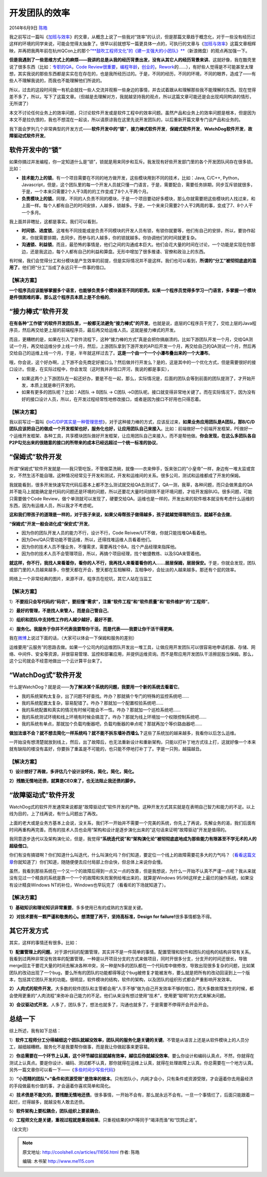 .. _articles11656:

开发团队的效率
==============

2014年6月9日 `陈皓 <http://coolshell.cn/articles/author/haoel>`__

|image0|\ 我之前写过一篇叫《\ `加班与效率 <http://coolshell.cn/articles/10217.html>`__\ 》的文章，从概念上说了一些我对“效率”的认识，但是那篇文章趋于概念化，对于一些没有经历过这样的环境的同学来说，可能会觉得太抽象了。很早以前就想写一篇更具体一点的，可执行的文章与《\ `加班与效率 <http://coolshell.cn/articles/10217.html>`__\ 》这篇文章相辉映，并再把我两年前在杭州QCon上的那个\ `“\ **鼓吹工程师文化”的《建一支强大的小团队》** <http://vdisk.weibo.com/s/gN-sQ/1351485199>`__\ （新浪微盘）的观点再加强一下。

**但是我遇到了一些思维方式上的麻烦——我讲的总是从我的经历背景出发，没有从其它人的经历背景来讲**\ 。这就好像，我在酷壳里说了很多东西（比如：\ `专职的QA <http://coolshell.cn/articles/6994.html>`__\ ，\ `Code
Review很重要 <http://coolshell.cn/articles/11432.html>`__\ ，\ `编程年龄 <http://coolshell.cn/articles/10688.html>`__\ ，\ `创业的 <http://coolshell.cn/articles/5815.html>`__\ ，\ `Rework <http://coolshell.cn/articles/9156.html>`__\ 的……），有好些人觉得是不可能甚至太理想，其实我说的那些东西都是实实在在存在的，也是我所经历过的。于是，不同的经历，不同的环境，不同的眼界，造成了——有些人不理解我说的，而我也不能理解他们所说的。

所以，过去的这段时间我一有机会就找一些人交流并观察一些身边的事情，并去试着跟从和理解那些我不能理解的东西。现在觉得差不多了，所以，写下了这篇文章。（但越是去理解对方，我就越坚持我的观点，所以这篇文章可能还是会出现鸡同鸭讲的情形，无所谓了）

本文不讨论任何业务上的效率问题，只讨论软件开发或是软件工程中的效率问题。虽然产品和业务上的效率问题是根本，但是因为本文不是拉仇恨的，我也不想混在一起谈，所以请原谅我在这里先说开发团队的，以后重新开篇文章专门谈产品和业务的。

我下面会罗列几个非常典型的开发方式——\ **软件开发中的“锁”**\ ，\ **接力棒式软件开发**\ ，\ **保姆式软件开发**\ ，\ **WatchDog软件开发**\ ，\ **故障驱动式软件开发**\ 。

软件开发中的“锁”
^^^^^^^^^^^^^^^^

如果你搞过并发编程，你一定知道什么是“锁”，锁就是用来同步和互斥。我发现有好些开发部门里的各个开发团队间存在很多锁。比如：

-  **技术能力上的锁**\ 。有一个项目需要在不同的地方做开发，这些模块用到不同的技术，比如：Java,
   C/C++,
   Python，Javascript，但是，这个团队里的每一个开发人员就只懂一门语言，于是，需要配合，需要任务排期，同步互斥锁就很多，于是，一个本来只需要2个人干3周的的工作变成了8个人干两个月。

-  **负责模块上的锁**\ 。同理，不同的人负责不同的模块，于是一个项目要动好多模块，那么你就需要把这些模块的人找过来，和上面一样。每个人都有自己的时间安排，人越多，锁越多。于是，一个来来只需要2个人干2两周的事，变成了7、8个人干一个多月。

我上面并非瞎扯，这都是事实。我们可以看到，

-  **时间锁、进度锁**\ 。这堆有不同技能或是负责不同模块的开发人员有锁，有锁你就要等，他们有自己的安排，所以，要协作起来，你就需要排期，去同步。而参与的人越多，你的锁就越多。你协调他们的时间就更复杂。

-  **沟通锁、利益锁**\ 。而且，最恐怖的事情是，他们之间的沟通成本巨大。他们会花大量的时间在讨论，一个功能是实现在你那边，还是我这边，每个人都有自己的利益和算盘。无形中增加了很多推诿、官僚和政治上的东西。

有时候，我们会觉得分工和分模块是产生效率的前提，但是实际情况并不是这样。我们也可以看到，\ **所谓的“分工”被彻彻底底的滥用了**\ 。他们把“分工”当成了永远只干一件事的借口。

【解决方案】
''''''''''''

**一个程序员应该能够掌握多个语言，也能够负责多个模块甚至不同的职责。如果一个程序员觉得多学习一门语言，多掌握一个模块是件很困难的事，那么这个程序员本质上是不合格的**\ 。

“接力棒式”软件开发
^^^^^^^^^^^^^^^^^^

**在有各种“工作锁”的软件开发团队里，一般都无法避免“接力棒式”的开发**\ 。也就是说，底层的C程序员干完了，交给上层的Java程序员，然后再交给更上层的前端程序员，最后再交给运维人员。这就是接力棒式的开发。

而且，更糟糕的是，如果在引入了软件流程下，这种“接力棒的方式”真是会把你搞崩溃的。比如下游团队开发一个月，交给QA测试一个月，再交给运维分步上线一个月，然后，上游团队拿到下游开发的API后开发一个月，再交给自己的QA测试一个月，然后再交给自己的运维上线一个月，于是，半年就这样过去了。\ **这是一个由一个一个小瀑布叠出来的一个大瀑布**\ 。

哦，你会说，这个好办啊，上下游不会先商定好接口么？然后做并行开发么？是的，这是其中的一个优化方式，但是需要很好的接口设计。但是，在实际过程中，你会发现（这时我并非信口开河，我说的都是事实），

-  如果这两个上下游团队在一起还好办，要是不在一起，那么，实际情况是，后面的团队会等到前面的团队提测了，才开始开发，本质上就是串行开发的。

-  如果有更多的团队呢？比如：A团队 -> B团队 -> C团队
   ->D团队呢。接口就变得非常地关键了。而在实际情况下，因为没有好的接口设计人员，所以，在开发过程经常性地修改接口，或者是因为接口不好用也只得忍着。

【解决方案】
''''''''''''

我以前写过一篇叫《\ `IoC/DIP其实是一种管理思想 <http://coolshell.cn/articles/9949.html>`__\ 》，对于这种接力棒的方式，应该反过来，\ **如果业务应用团队是A团队，那B/C/D团队应该把自己的做成一个开发框架也好，服务化也好，让应用团队自己来接入**\ 。比如：前端做好一个前端开发框架，PE做好一个运维开发框架、各种工具，共享模块团队做好开发框架，让应用团队自己来接入，而不是帮他做。\ **你会发现，在这么多团队各自P2P勾兑出来的很随意的接口的所带来的成本已经远超过一个统一标准的协议**\ 。

“保姆式”软件开发
^^^^^^^^^^^^^^^^

所谓“保姆式”软件开发就是——我只管吃饭，不管做菜洗碗，就像——衣来伸手，饭来张口的“小皇帝”一样，身边有一堆太监或宫女，不然生活不能自理。这种情况经常见于开发和测试，开发和运维间的关系。很多公司，测试和运维都成了开发的保姆。

我就能看到，很多开发快速写完代码后基本上都不怎么测试就交给QA去测试了，QA一测，我草，各种问题，而只会做黑盒的QA并不能马上就能确定是代码的问题还是环境的问题，所以还要花大量时间排除不是环境问题，才给开发报BUG。很多问题，可能只需要做个Code
Review，做个单测就可以发现了，硬要交给QA。运维也是一样的，开发出来的软件根本就没有考虑什么运维的东西，因为有运维人员，所以我才不考虑呢。

**这和我们带孩子的道理是一样的，对于孩子来说，如果父母帮孩子做得越多，孩子就越觉得理所应当，就越不会去做**\ 。

**“保姆式”开发一般会进化成“保安式”开发**\ 。

-  因为你的团队开发人员的能力不行，设计不行，Code
   Reivew/UT不做，你就只能找堆QA看着他。
-  因为Dev/QA只管功能不管运维，所以，还得找堆运维人员看着他们。
-  因为你的技术人员不懂业务，不懂需求，需要再找个BA，找个产品经理来指挥他。
-  因为你的技术人员不会管理项目，所以，再搞个项目经理，找个敏捷教练、以及SQA来管着他。

**就这样，你不行，我找人来看着你，看你的人不行，我再找人来看着看你的人……层层保姆，层层保安。**\ 于是，你就会发现，团队或部门里的人员越来越多，你整天都在开会，整天都在互相解释，互相争吵，会扯淡的人越来越多。那还有个屁的效率。

|image1|\ 网络上一个非常经典的图片，来源不详，程序员在挖坑，其它人站在当监工

【解决方案】
''''''''''''

1）\ **不要招只会写代码的“码农”，要招懂“需求”，注重“软件工程”和“软件质量”和“软件维护”的“工程师”**\ 。

2）\ **最好的管理，不是找人来管人，而是自己管自己**\ 。

3）\ **组织和团队中支持性工作的人越少越好，最好不要**\ 。

4）\ **服务化。我服务于你并不代表我要帮你干活，而是代表——我要让你干活干得更爽**\ 。

我在\ `微博 <http://weibo.com/1401880315/B6hC7elDb>`__\ 上说过下面的话，（大家可以体会一下保姆和服务的差别）

运维要用“云服务”的思路去做。如果一个公司内的运维团队开发出一堆工具，让做应用开发团队可以很容易地申请机器、存储、网络、中间件、安全等资源，并很容易管理、监控和部署应用，并提供运维资询。而不是帮应用开发团队干活擦屁股当保姆。那么，这个公司就会不经意地做出一个云计算平台来了。

 

“WatchDog式”软件开发
^^^^^^^^^^^^^^^^^^^^

什么是WatchDog？就是说——\ **为了解决某个系统的问题，我要用一个新的系统去看着它**\ 。

-  我的系统架构太复杂，出了问题不好查找。咋办？那就搞个专门的特殊的监控系统吧……

-  我的系统配置太复杂，容易配错了。咋办？那就加一个配置校验系统吧……

-  我的系统配置和真实的情况有时候可能会不一性。咋办？那就加一个巡检系统吧……

-  我的系统测试环境和线上环境有时候会搞混了。咋办？那就为线上环境加一个权限控制系统吧……

-  我的系统有单点，那就加个负载均衡器吧，负载均衡器的单点呢？那就再加个等价路由器吧……

**做加法谁不会？就不想去简化一样系统吗？就不能不拆东墙补西墙么？**\ 这些了系统加的越来越多，我看你以后怎么运维。

一开始没有想清楚就放到线上，然后，出了故障后，也无法重新设计和重新架构，只能以打补丁地方式往上打，这就好像一个本来就有缺陷的楼没有盖好，你要拆了重盖是不可能的，也只能不停地打补丁了。字是一只狗，越描越丑。

【解决方案】
''''''''''''

**1）设计想好了再做，多评估几个设计没坏处，简化，简化，简化。**

**2）残酷无情地还债，就算是CEO来了，也无法阻止我还债的脚步。**

 

“故障驱动式”软件开发
^^^^^^^^^^^^^^^^^^^^

WatchDog式的软件开发通常来说都是“故障驱动式”软件开发的产物。这种开发方式其实就是在表明自己智力和能力的不足。以上线为目的，上了线再说，有什么问题出了再改。

上面的老大或是业务方基本上会说，没关系，我们不一开始并不需要一个完美的系统，你先上了再说，先解业务的渴，我们后面有时间再重构再完善。而有的技术人员也会用“架构和设计是逐步演化出来的”这句话来证明“故障驱动”开发是值得的。

我同意逐步迭代以及架构演化论，但是，我觉得\ **“系统迭代说”和“架构演化论”被彻彻底底地成为那些能力有限甚至不学无术的人的超级借口**\ 。

你们有没有搞错啊？你们知道什么叫迭代，什么叫演化吗？你们知道，要定位一个线上的故障需要花多大的力气吗？（\ `看看这篇文章 <http://blog.aliyun.com/341>`__\ 你就知道了）你们知道，随随便便去应付局部上你会快，但总体上来说你会慢。

虽然，我看到那些系统在一个又一个的故障后得到一点又一点的改善，但是我想说，为什么一开始不认真不严谨一点呢？我从来就没有见过一个精良的系统是靠一个一个的故障和失败案例给堆出来的，就算是Windows
95/98这样史上最烂的操作系统，如果没有设计精良Windows
NT的补位，Windows也早玩完了（看看IE的下场就知道了）。

【解决方案】
''''''''''''

**1）基础知识和理论知识非常重要**\ 。多多使用已有的成熟的方案是关键。

**2）对技术要有一颗严谨和敬畏的心。想清楚了再干，坚持高标准，Design for
failure!**\ 很多事情都急不得。

 

其它开发方式
^^^^^^^^^^^^

其实，这样的事情还有很多。比如：

**1）配置管理上的问题**\ 。对于源代码的配置管理，其实并不是一件简单的事情。配置管理和软件和团队的组构的结构非常有关系。我看到过两种非常没有效率的配置管理，一种是以开项目分支的方式来做项目，同时开很多分支，分支开的时间还很长，导致merge回主干要花大量的时间去解决各种冲突，另一种是N多的团队都在一个代码库中做修改，导致出现很多复杂的问题，比如某团队的改动出现了一个bug，要么所有的团队的功能都得等这个bug被修复才能被发布，要么就是把所有的改动回滚到上一个版本，包括其它团队开发的功能。很明显，软件模块的结构，软件的架构，以及团队的组织形式都会严重影响开发效率。

**2）人肉式的软件开发**\ 。大多数的软件团队和主管都会用“人手不够”做为自己开发效率不够的借口，而大多数故障发生的时候，都会使用更重的“人肉流程”来弥补自己能力的不足。他们从来没有想过使用“技术”，使用更“聪明”的方式来解决问题。

**3）会议驱动式开发**\ 。人多了，团队多了，想法也就多了，沟通也就多了，于是需要不停得开会开会开会。

 

总结一下
^^^^^^^^

综上所述，我有如下总结：

1）\ **软件工程师分工分得越细这个团队就越没效率，团队间的服务化是关键的关键**\ 。不管是从语言上还是从软件模块上的人员分工，越细越糟糕。服务化不是我要帮你做事，而是我让你做起事来更容易。

2）\ **你总需要在一个环节上认真，这个环节越往前就越有效率，越往后你就越没效率**\ 。要么你设计和编码认真点，不然，你就得在测试上认真点。要是你设计、编码、测试都不认真，那你就得在运维上认真，就得在处理故障上认真。你总需要在一个地方认真。另外一篇文章你可以看一下——《\ `多些时间少写些代码 <http://coolshell.cn/articles/5686.html>`__\ 》

3）\ **“小而精的团队”+“条件和资源受限”是效率的根本**\ 。只有团队小，内耗才会小，只有条件或资源受限，才会逼着你去用最经济的手段做最有价值的事，才会逼着你喜欢简单和简化。

4）\ **技术债是不能欠的，要残酷无情地还债**\ 。很多事情，一开始不会有，那么就永远不会有。一旦一个事情烂了，后面只能跟着一起烂，烂得越多，就越没有人敢去还债。

5）\ **软件架构上要松耦合，团队组织上要紧耦合**\ 。

6）\ **工程师文化是关键，重视过程就是重视结果**\ 。只重视结果的KPI等同于“竭泽而渔”和“饮鸩止渴”。

（全文完）

.. |image0| image:: /coolshell/static/20140921222546756000.png
.. |image1| image:: /coolshell/static/20140921222546861000.jpg
.. |image8| image:: /coolshell/static/20140921222546949000.jpg

.. note::
    原文地址: http://coolshell.cn/articles/11656.html 
    作者: 陈皓 

    编辑: 木书架 http://www.me115.com
